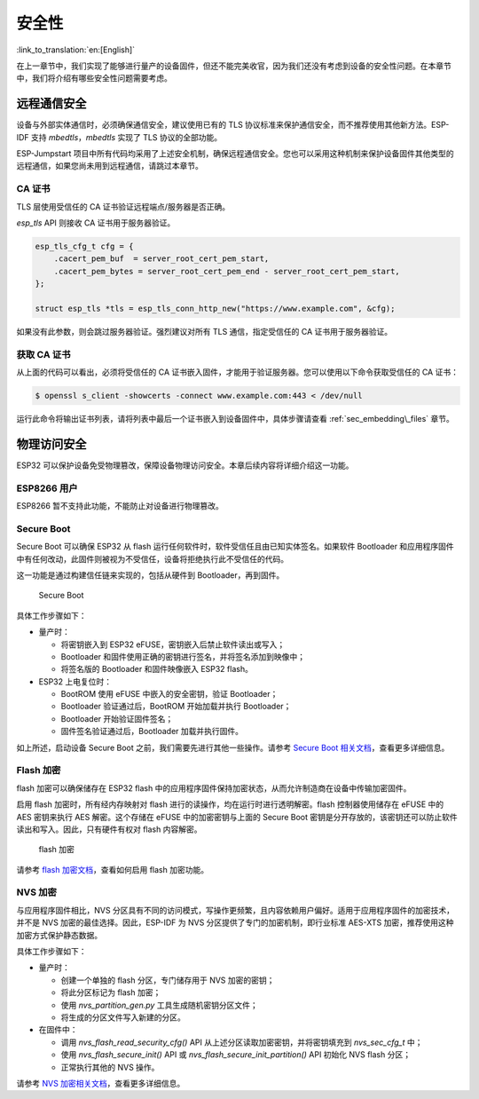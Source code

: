 安全性
=======================

:link_to_translation:`en:[English]`

在上一章节中，我们实现了能够进行量产的设备固件，但还不能完美收官，因为我们还没有考虑到设备的安全性问题。在本章节中，我们将介绍有哪些安全性问题需要考虑。

远程通信安全
-----------------------------

设备与外部实体通信时，必须确保通信安全，建议使用已有的 TLS 协议标准来保护通信安全，而不推荐使用其他新方法。ESP-IDF 支持 *mbedtls*，*mbedtls* 实现了 TLS 协议的全部功能。 

ESP-Jumpstart 项目中所有代码均采用了上述安全机制，确保远程通信安全。您也可以采用这种机制来保护设备固件其他类型的远程通信，如果您尚未用到远程通信，请跳过本章节。

CA 证书
~~~~~~~~~~~~~~~

TLS 层使用受信任的 CA 证书验证远程端点/服务器是否正确。

*esp\_tls* API 则接收 CA 证书用于服务器验证。

.. code:: c

            esp_tls_cfg_t cfg = {
                .cacert_pem_buf  = server_root_cert_pem_start,
                .cacert_pem_bytes = server_root_cert_pem_end - server_root_cert_pem_start,
            };

            struct esp_tls *tls = esp_tls_conn_http_new("https://www.example.com", &cfg);

如果没有此参数，则会跳过服务器验证。强烈建议对所有 TLS 通信，指定受信任的 CA 证书用于服务器验证。

获取 CA 证书
~~~~~~~~~~~~~~~~~~~~~~~~~

从上面的代码可以看出，必须将受信任的 CA 证书嵌入固件，才能用于验证服务器。您可以使用以下命令获取受信任的 CA 证书：

.. code:: bash

    $ openssl s_client -showcerts -connect www.example.com:443 < /dev/null

运行此命令将输出证书列表，请将列表中最后一个证书嵌入到设备固件中，具体步骤请查看 :ref:`sec_embedding\_files` 章节。

物理访问安全
--------------------------

ESP32 可以保护设备免受物理篡改，保障设备物理访问安全。本章后续内容将详细介绍这一功能。

.. _sec_for\_esp8266\_users:

ESP8266 用户
~~~~~~~~~~~~~~~~~

ESP8266 暂不支持此功能，不能防止对设备进行物理篡改。

Secure Boot
~~~~~~~~~~~

Secure Boot 可以确保 ESP32 从 flash 运行任何软件时，软件受信任且由已知实体签名。如果软件 Bootloader 和应用程序固件中有任何改动，此固件则被视为不受信任，设备将拒绝执行此不受信任的代码。

这一功能是通过构建信任链来实现的，包括从硬件到 Bootloader，再到固件。

.. figure:: ../../_static/secure_boot.png
   :alt: Secure Boot

   Secure Boot

具体工作步骤如下：

-  量产时：

   -  将密钥嵌入到 ESP32 eFUSE，密钥嵌入后禁止软件读出或写入；

   -  Bootloader 和固件使用正确的密钥进行签名，并将签名添加到映像中；

   -  将签名版的 Bootloader 和固件映像嵌入 ESP32 flash。

-  ESP32 上电复位时：

   -  BootROM 使用 eFUSE 中嵌入的安全密钥，验证 Bootloader；

   -  Bootloader 验证通过后，BootROM 开始加载并执行 Bootloader；

   -  Bootloader 开始验证固件签名；

   -  固件签名验证通过后，Bootloader 加载并执行固件。

如上所述，启动设备 Secure Boot 之前，我们需要先进行其他一些操作。请参考 `Secure Boot 相关文档 <https://docs.espressif.com/projects/esp-idf/en/release-v4.0/security/secure-boot.html>`_，查看更多详细信息。

Flash 加密
~~~~~~~~~~~~~~~

flash 加密可以确保储存在 ESP32 flash 中的应用程序固件保持加密状态，从而允许制造商在设备中传输加密固件。

启用 flash 加密时，所有经内存映射对 flash 进行的读操作，均在运行时进行透明解密。flash 控制器使用储存在 eFUSE 中的 AES 密钥来执行 AES 解密。这个存储在 eFUSE 中的加密密钥与上面的 Secure Boot 密钥是分开存放的，该密钥还可以防止软件读出和写入。因此，只有硬件有权对 flash 内容解密。   

.. figure:: ../../_static/flash_encryption.png
   :alt: Flash Encryption

   flash 加密

请参考 `flash 加密文档 <https://docs.espressif.com/projects/esp-idf/en/release-v4.0/security/flash-encryption.html>`_，查看如何启用 flash 加密功能。

NVS 加密
~~~~~~~~~~~~~~

与应用程序固件相比，NVS 分区具有不同的访问模式，写操作更频繁，且内容依赖用户偏好。适用于应用程序固件的加密技术，并不是 NVS 加密的最佳选择。因此，ESP-IDF 为 NVS 分区提供了专门的加密机制，即行业标准 AES-XTS 加密，推荐使用这种加密方式保护静态数据。

具体工作步骤如下：

-  量产时：

   -  创建一个单独的 flash 分区，专门储存用于 NVS 加密的密钥；

   -  将此分区标记为 flash 加密；

   -  使用 *nvs\_partition\_gen.py* 工具生成随机密钥分区文件； 

   -  将生成的分区文件写入新建的分区。

-  在固件中：

   -  调用 *nvs\_flash\_read\_security\_cfg()* API 从上述分区读取加密密钥，并将密钥填充到 *nvs\_sec\_cfg\_t* 中；

   -  使用 *nvs\_flash\_secure\_init()* API 或 *nvs\_flash\_secure\_init\_partition()* API 初始化 NVS flash 分区；

   -  正常执行其他的 NVS 操作。

请参考 `NVS 加密相关文档 <https://docs.espressif.com/projects/esp-idf/en/release-v4.0/api-reference/storage/nvs_flash.html#nvs-encryption>`_，查看更多详细信息。
